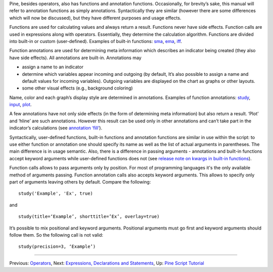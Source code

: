 Pine, besides operators, also has functions and annotation functions.
Occasionally, for brevity’s sake, this manual will refer to annotation
functions as simply annotations. Syntactically they are similar (however
there are some differences which will now be discussed), but they have
different purposes and usage effects.

Functions are used for calculating values and always return a result.
Functions never have side effects. Function calls are used in
expressions along with operators. Essentially, they determine the
calculation algorithm. Functions are divided into built-in or custom
(user-defined). Examples of built-in functions:
`sma <Moving_Average#Simple_Moving_Average_(SMA)>`__,
`ema <Moving_Average#Exponential_Moving_Average_(EMA)>`__,
`iff <Operators#Conditional_Operator_.3F_and_the_Function_iff>`__.

Function annotations are used for determining meta information which
describes an indicator being created (they also have side effects). All
annotations are built-in. Annotations may

-  assign a name to an indicator
-  determine which variables appear incoming and outgoing (by default,
   It’s also possible to assign a name and default values for incoming
   variables). Outgoing variables are displayed on the chart as graphs
   or other layouts.
-  some other visual effects (e.g., background coloring)

Name, color and each graph’s display style are determined in
annotations. Examples of function annotations:
`study <https://www.tradingview.com/study-script-reference/#fun_study>`__,
`input <https://www.tradingview.com/study-script-reference/#fun_input>`__,
`plot <https://www.tradingview.com/study-script-reference/#fun_plot>`__.

A few annotations have not only side effects (in the form of determining
meta information) but also return a result. ‘Plot’ and ‘hline’ are such
annotations. However this result can be used only in other annotations
and can’t take part in the indicator’s calculations (see `annotation
‘fill’ <https://www.tradingview.com/study-script-reference/#fun_fill>`__).

Syntactically, user-defined functions, built-in functions and annotation
functions are similar in use within the script: to use either function
or annotation one should specify its name as well as the list of actual
arguments in parentheses. The main difference is in usage semantic.
Also, there is a difference in passing arguments - annotations and
built-in functions accept keyword arguments while user-defined functions
does not (see `release note on kwargs in built-in
functions <Pine_Script:_Release_Notes#2017-04-17:_kwargs_syntax_for_all_builtin_functions>`__).

Function calls allows to pass arguments only by position. For most of
programming languages it's the only available method of arguments
passing. Function annotation calls also accepts keyword arguments. This
allows to specify only part of arguments leaving others by default.
Compare the following:

::

    study('Example', 'Ex', true)

and

::

    study(title=‘Example’, shorttitle=’Ex’, overlay=true)

It’s possible to mix positional and keyword arguments. Positional
arguments must go first and keyword arguments should follow them. So the
following call is not valid:

::

    study(precision=3, ‘Example’)

--------------

Previous: `Operators <Operators>`__, Next: `Expressions, Declarations
and Statements <Expressions,_Declarations_and_Statements>`__, Up: `Pine
Script Tutorial <Pine_Script_Tutorial>`__
